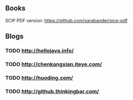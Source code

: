 ** Books

SCIP PDF version: https://github.com/sarabander/sicp-pdf


** Blogs

*** TODO http://hellojava.info/
*** TODO http://chenkangxian.iteye.com/
*** TODO http://huoding.com/
*** TODO http://github.thinkingbar.com/
